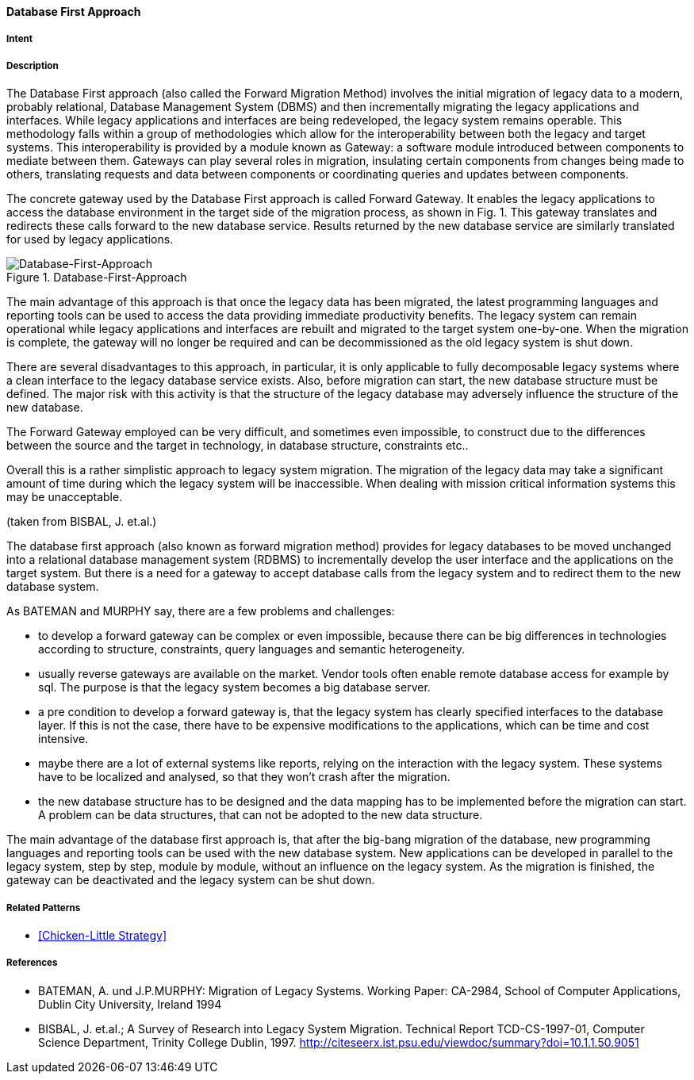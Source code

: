 [[database-first-approach]]
==== [pattern]#Database First Approach#

===== Intent


===== Description

The Database First approach (also called the Forward Migration Method) involves the initial
migration of legacy data to a modern, probably relational, Database Management System (DBMS) and
then incrementally migrating the legacy applications and interfaces.
While legacy applications and interfaces are being redeveloped, the legacy system remains operable. This
methodology falls within a group of methodologies which allow for the interoperability between both the
legacy and target systems. This interoperability is provided by a module known as
Gateway: a software module introduced between components to mediate between them. Gateways
can play several roles in migration, insulating certain components from changes being made to others,
translating requests and data between components or coordinating queries and updates between components.

The concrete gateway used by the Database First approach is called Forward Gateway. It enables the
legacy applications to access the database environment in the target side of the migration process, as shown in
Fig. 1.  This gateway translates and redirects these calls forward to the new database service.  Results returned
by the new database service are similarly translated for used by legacy applications.

image::improve-approaches/databaseFirst.png["Database-First-Approach", title="Database-First-Approach"]

The main advantage of this approach is that once the legacy data has been migrated, the latest programming
languages and reporting tools can be used to access the data providing immediate productivity benefits. The legacy system can remain operational while legacy applications and interfaces are rebuilt and migrated to the target system one-by-one. When the migration is complete, the gateway will no longer be required and can be decommissioned as the old legacy system is shut down.

There are several disadvantages to this approach, in particular, it is only applicable to fully decomposable
legacy systems where a clean interface to the legacy database service exists. Also, before migration can start, the new database structure must be defined. The major risk with this activity is that the structure of the legacy database may adversely influence the structure of the new database.  

The Forward Gateway employed can be very difficult, and sometimes even impossible, to construct due to the differences between the source and the target in technology, in database structure, constraints etc..

Overall this is a rather simplistic approach to legacy system migration. The migration of the legacy data may
take a significant amount of time during which the legacy system will be inaccessible.  When dealing with
mission critical information systems this may be unacceptable.

(taken from BISBAL, J. et.al.)


The database first approach (also known as forward migration method) provides for legacy databases to be moved unchanged into a relational database management system (RDBMS) to incrementally develop the user interface and the applications on the target system. But there is a need for a gateway to accept database calls from the legacy system and to redirect them to the new database system.

As BATEMAN and MURPHY say, there are a few problems and challenges:

* to develop a forward gateway can be complex or even impossible, because there can be big differences in technologies according to structure, constraints, query languages and semantic heterogeneity.
* usually reverse gateways are available on the market. Vendor tools often enable remote database access for example by sql. The purpose is that the legacy system becomes a big database server.
* a pre condition to develop a forward gateway is, that the legacy system has clearly specified interfaces to the database layer. If this is not the case, there have to be expensive modifications to the applications, which can be time and cost intensive. 
* maybe there are a lot of external systems like reports, relying on the interaction with the legacy system. These systems have to be localized and analysed, so that they won't crash after the migration.
* the new database structure has to be designed and the data mapping has to be implemented before the migration can start. A problem can be data structures, that can not be adopted to the new data structure.
  
The main advantage of the database first approach is, that after the big-bang migration of the database, new programming languages and
reporting tools can be used with the new database system. New applications can be developed in parallel to the legacy system, step by step,
module by module, without an influence on the legacy system. As the migration is finished, the gateway can be deactivated and the 
legacy system can be shut down. 



===== Related Patterns

* <<Chicken-Little Strategy>>

===== References

* BATEMAN, A. und J.P.MURPHY: Migration of Legacy Systems. Working Paper: CA-2984, School of Computer Applications, Dublin City University, Ireland 1994
* BISBAL, J. et.al.; A Survey of Research into Legacy System Migration. Technical Report TCD-CS-1997-01, Computer Science Department, Trinity College Dublin, 1997. http://citeseerx.ist.psu.edu/viewdoc/summary?doi=10.1.1.50.9051 


